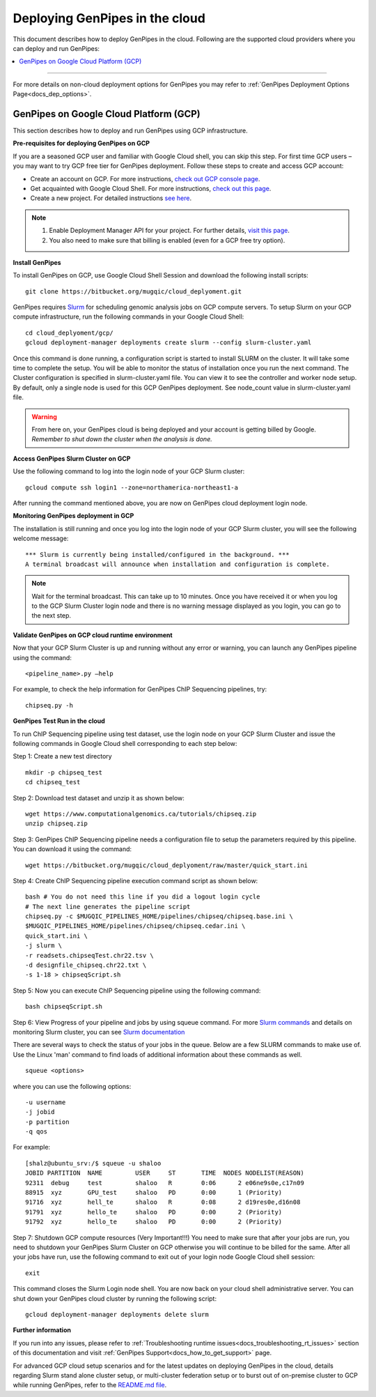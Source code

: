 .. _docs_dep_gp_cloud:


.. spelling::

   slurm
   yaml

Deploying GenPipes in the cloud
=================================
This document describes how to deploy GenPipes in the cloud. Following are the supported cloud providers where you can deploy and run GenPipes:

.. contents:: :local:

----

For more details on non-cloud deployment options for GenPipes you may refer to :ref:`GenPipes Deployment Options Page<docs_dep_options>`.


GenPipes on Google Cloud Platform (GCP)
---------------------------------------
This section describes how to deploy and run GenPipes using GCP infrastructure.

.. image:: /img/gp_on_gcp_cloud.png
    :scale: 50%

**Pre-requisites for deploying GenPipes on GCP**

If you are a seasoned GCP user and familiar with Google Cloud shell, you can skip this step.  For first time GCP users – you may want to try GCP free tier for GenPipes deployment. Follow these steps to create and access GCP account:

- Create an account on GCP. For more instructions, `check out GCP console page <https://console.cloud.google.com/>`_.

- Get acquainted with Google Cloud Shell. For more instructions, `check out this page <https://cloud.google.com/shell/docs/quickstart>`_.

- Create a new project. For detailed instructions `see here <https://cloud.google.com/resource-manager/docs/creating-managing-projects>`_.

.. note::
      1. Enable Deployment Manager API for your project. For further details, `visit this page <https://support.google.com/cloud/answer/6158841?hl=en>`_.

      2. You also need to make sure that billing is enabled (even for a GCP free try option).

**Install GenPipes**

To install GenPipes on GCP, use Google Cloud Shell Session and download the following install scripts:

::

  git clone https://bitbucket.org/mugqic/cloud_deplyoment.git

GenPipes requires `Slurm <https://slurm.schedmd.com/>`_ for scheduling genomic analysis jobs on GCP compute servers. To setup Slurm on your GCP compute infrastructure, run the following commands in your Google Cloud Shell:

::
 
  cd cloud_deplyoment/gcp/
  gcloud deployment-manager deployments create slurm --config slurm-cluster.yaml

Once this command is done running, a configuration script is started to install SLURM on the cluster. It will take some time to complete the setup. You will be able to monitor the status of installation once you run the next command. The Cluster configuration is specified in slurm-cluster.yaml file. You can view it to see the controller and worker node setup. By default, only a single node is used for this GCP GenPipes deployment. See node_count value in slurm-cluster.yaml file.

.. warning::
   From here on, your GenPipes cloud is being deployed and your account is getting billed by Google.
   *Remember to shut down the cluster when the analysis is done.*

**Access GenPipes Slurm Cluster on GCP**

Use the following command to log into the login node of your GCP Slurm cluster:

::

  gcloud compute ssh login1 --zone=northamerica-northeast1-a

After running the command mentioned above, you are now on GenPipes cloud deployment login node.

**Monitoring GenPipes deployment in GCP**

The installation is still running and once you log into the login node of your GCP Slurm cluster, you will see the following welcome message:

::

  *** Slurm is currently being installed/configured in the background. ***
  A terminal broadcast will announce when installation and configuration is complete.

.. note::

   Wait for the terminal broadcast. This can take up to 10 minutes. Once you have received it or when you log to the GCP Slurm Cluster login node and there is no warning message displayed as you login, you can go to the next step. 

**Validate GenPipes on GCP cloud runtime environment**

Now that your GCP Slurm Cluster is up and running without any error or warning, you can launch any GenPipes pipeline using the command:

::

  <pipeline_name>.py –help

For example, to check the help information for GenPipes ChIP Sequencing pipelines, try:

::

  chipseq.py -h

**GenPipes Test Run in the cloud**

To run ChIP Sequencing pipeline using test dataset, use the login node on your GCP Slurm Cluster and issue the following commands in Google Cloud shell corresponding to each step below:

Step 1: Create a new test directory

::

  mkdir -p chipseq_test
  cd chipseq_test

Step 2: Download test dataset and unzip it as shown below:

::

  wget https://www.computationalgenomics.ca/tutorials/chipseq.zip
  unzip chipseq.zip

Step 3: GenPipes ChIP Sequencing pipeline needs a configuration file to setup the parameters required by this pipeline. You can download it using the command:

::

  wget https://bitbucket.org/mugqic/cloud_deplyoment/raw/master/quick_start.ini

Step 4: Create ChIP Sequencing pipeline execution command script as shown below:

::

  bash # You do not need this line if you did a logout login cycle
  # The next line generates the pipeline script
  chipseq.py -c $MUGQIC_PIPELINES_HOME/pipelines/chipseq/chipseq.base.ini \
  $MUGQIC_PIPELINES_HOME/pipelines/chipseq/chipseq.cedar.ini \
  quick_start.ini \
  -j slurm \
  -r readsets.chipseqTest.chr22.tsv \
  -d designfile_chipseq.chr22.txt \
  -s 1-18 > chipseqScript.sh

Step 5:  Now you can execute ChIP Sequencing pipeline using the following command:

::

  bash chipseqScript.sh

Step 6: View Progress of your pipeline and jobs by using squeue command. For more `Slurm commands <https://slurm.schedmd.com/quickstart.html>`_ and details on monitoring Slurm cluster, you can see `Slurm documentation <https://slurm.schedmd.com/>`_

There are several ways to check the status of your jobs in the queue.  Below are a few SLURM commands to make use of.  Use the Linux 'man' command to find loads of additional information about these commands as well.

::

  squeue <options>

where you can use the following options:

::

  -u username
  -j jobid
  -p partition
  -q qos

For example:

::

  [shalz@ubuntu_srv:/$ squeue -u shaloo
  JOBID PARTITION  NAME     	USER     ST       TIME  NODES NODELIST(REASON)
  92311  debug     test     	shaloo   R        0:06      2 e06ne9s0e,c17n09
  88915  xyz	   GPU_test     shaloo   PD       0:00      1 (Priority)
  91716  xyz       hell_te      shaloo   R        0:08      2 d19res0e,d16n08 
  91791  xyz 	   hello_te     shaloo   PD       0:00      2 (Priority)
  91792  xyz       hello_te     shaloo   PD       0:00      2 (Priority)

Step 7: Shutdown GCP compute resources (Very Important!!!)
You need to make sure that after your jobs are run, you need to shutdown your GenPipes Slurm Cluster on GCP otherwise you will continue to be billed for the same.  After all your jobs have run, use the following command to exit out of your login node Google Cloud shell session:

::

  exit

This command closes the Slurm Login node shell. You are now back on your cloud shell administrative server. You can shut down your GenPipes cloud cluster by running the following script:

::

  gcloud deployment-manager deployments delete slurm

**Further information**

If you run into any issues, please refer to :ref:`Troubleshooting runtime issues<docs_troubleshooting_rt_issues>` section of this documentation and visit :ref:`GenPipes Support<docs_how_to_get_support>` page.

For advanced GCP cloud setup scenarios and for the latest updates on deploying GenPipes in the cloud, details regarding Slurm stand alone cluster setup, or multi-cluster federation setup or to burst out of on-premise cluster to GCP while running GenPipes, refer to the `README.md file <https://bitbucket.org/mugqic/cloud_deplyoment/src/master/gcp/README.md>`_.
